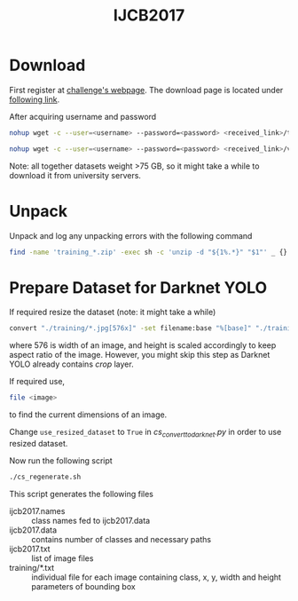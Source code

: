 #+title: IJCB2017

* Download

First register at [[http://www.face-recognition-challenge.com/][challenge's webpage]]. The download page is located under [[http://vast.uccs.edu/Opensetface/][following link]].

After acquiring username and password
#+begin_src sh
nohup wget -c --user=<username> --password=<password> <received_link>/training_{1..11}.zip -P <target_dir>
#+end_src

#+begin_src sh
nohup wget -c --user=<username> --password=<password> <received_link>/validation_{1..6}.zip -P <target_dir>
#+end_src

Note: all together datasets weight >75 GB, so it might take a while to download it from university servers.

* Unpack

Unpack and log any unpacking errors with the following command
#+begin_src sh
find -name 'training_*.zip' -exec sh -c 'unzip -d "${1%.*}" "$1"' _ {} \; > unzip.log 2>&1
#+end_src

* Prepare Dataset for Darknet YOLO

If required resize the dataset (note: it might take a while)
#+begin_src sh
convert "./training/*.jpg[576x]" -set filename:base "%[base]" "./training_resized/%[filename:base].jpg"
#+end_src
where 576 is width of an image, and height is scaled accordingly to keep aspect ratio of the image. However, you might skip this step as Darknet YOLO already contains /crop/ layer.

If required use,
#+begin_src sh
file <image>
#+end_src
to find the current dimensions of an image.

Change =use_resized_dataset= to =True= in /cs_convert_to_darknet.py/ in order to use resized dataset.

Now run the following script
#+begin_src sh
./cs_regenerate.sh
#+end_src

This script generates the following files
- ijcb2017.names :: class names fed to ijcb2017.data
- ijcb2017.data :: contains number of classes and necessary paths
- ijcb2017.txt :: list of image files
- training/*.txt :: individual file for each image containing class, x, y, width and height parameters of bounding box

